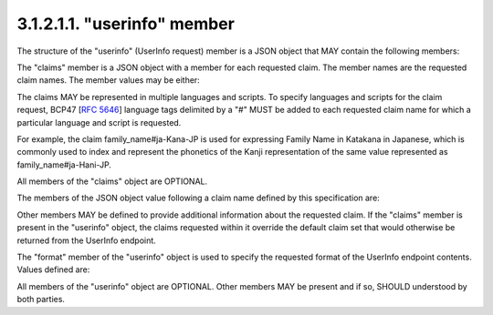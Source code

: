 3.1.2.1.1.  "userinfo" member
###############################

The structure of the "userinfo" (UserInfo request) member is a JSON object that MAY contain the following members:

.. glossary::

    claims
        OPTIONAL. 
        (Requested Claims): Set of requested claims from the UserInfo endpoint. 
        If not present, the default UserInfo claims held by the OP are returned. 

    format
        OPTIONAL. 
        (Format): The requested format for the UserInfo endpoint information. 
        If not present, the format is an unsigned JSON object. 

    locale
        OPTIONAL. 
        (Locale): The default languages and scripts of the entire claim request, 
        represented as a space-separated list of BCP47 [RFC5646] language tags. 

The "claims" member is a JSON object with a member for each requested claim. The member names are the requested claim names. The member values may be either:

.. glossary::

    null
        This indicates that this claim is being requested in the default manner. In particular, this is a required claim. OR 

    A JSON Object
        This is used to provide additional information about the claim being requested. 

The claims MAY be represented in multiple languages and scripts. 
To specify languages and scripts for the claim request, BCP47 [:rfc:`5646`] language tags 
delimited by a "#" MUST be added to each requested claim name 
for which a particular language and script is requested. 

For example, the claim family_name#ja-Kana-JP is used for expressing Family Name in Katakana in Japanese, 
which is commonly used to index and represent the phonetics of the Kanji representation of the same value represented as family_name#ja-Hani-JP.

All members of the "claims" object are OPTIONAL.

The members of the JSON object value following a claim name defined by this specification are:

.. glossary::

    optional
        If this is an optional claim, 
        this member's value MUST be true, else, 
        if present, its value MUST be false, which indicates that it is a required claim. 
        If it is not present, it is a required claim. 

Other members MAY be defined to provide additional information about the requested claim. 
If the "claims" member is present in the "userinfo" object, the claims requested 
within it override the default claim set that would otherwise be returned from the UserInfo endpoint.

The "format" member of the "userinfo" object is used to specify the requested format of the UserInfo endpoint contents. Values defined are:

.. glossary::

    unsigned
        - in which case the contents are an unsigned JSON object 

    signed
        - in which case the contents are a signed JWT 

    encrypted
        - in which case the contents are an signed and encrypted JWT 

All members of the "userinfo" object are OPTIONAL. Other members MAY be present and if so, SHOULD understood by both parties. 
